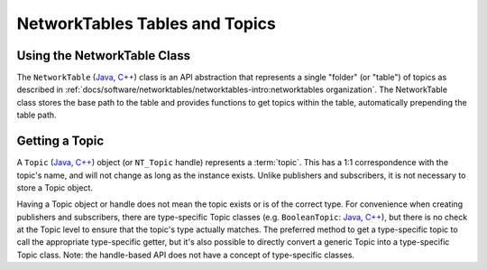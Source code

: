 NetworkTables Tables and Topics
===============================

Using the NetworkTable Class
----------------------------

The ``NetworkTable`` (`Java <https://github.wpilib.org/allwpilib/docs/beta/java/edu/wpi/first/networktables/NetworkTable.html>`__, `C++ <https://github.wpilib.org/allwpilib/docs/beta/cpp/classnt_1_1_network_table.html>`__) class is an API abstraction that represents a single "folder" (or "table") of topics as described in :ref:`docs/software/networktables/networktables-intro:networktables organization`. The NetworkTable class stores the base path to the table and provides functions to get topics within the table, automatically prepending the table path.

Getting a Topic
---------------

A ``Topic`` (`Java <https://github.wpilib.org/allwpilib/docs/beta/java/edu/wpi/first/networktables/Topic.html>`__, `C++ <https://github.wpilib.org/allwpilib/docs/beta/cpp/classnt_1_1_topic.html>`__) object (or ``NT_Topic`` handle) represents a :term:`topic`. This has a 1:1 correspondence with the topic's name, and will not change as long as the instance exists. Unlike publishers and subscribers, it is not necessary to store a Topic object.

Having a Topic object or handle does not mean the topic exists or is of the correct type. For convenience when creating publishers and subscribers, there are type-specific Topic classes (e.g. ``BooleanTopic``: `Java <https://github.wpilib.org/allwpilib/docs/beta/java/edu/wpi/first/networktables/BooleanTopic.html>`__, `C++ <https://github.wpilib.org/allwpilib/docs/beta/cpp/classnt_1_1_boolean_topic.html>`__), but there is no check at the Topic level to ensure that the topic's type actually matches. The preferred method to get a type-specific topic to call the appropriate type-specific getter, but it's also possible to directly convert a generic Topic into a type-specific Topic class. Note: the handle-based API does not have a concept of type-specific classes.

.. tabs::

    .. group-tab:: Java

        .. code-block:: java

            NetworkTableInstance inst = NetworkTableInstance.getDefault();
            NetworkTable table = inst.getTable("datatable");

            // get a topic from a NetworkTableInstance
            // the topic name in this case is the full name
            DoubleTopic dblTopic = inst.getDoubleTopic("/datatable/X");

            // get a topic from a NetworkTable
            // the topic name in this case is the name within the table;
            // this line and the one above reference the same topic
            DoubleTopic dblTopic = table.getDoubleTopic("X");

            // get a type-specific topic from a generic Topic
            Topic genericTopic = inst.getTopic("/datatable/X");
            DoubleTopic dblTopic = new DoubleTopic(genericTopic);

    .. group-tab:: C++

        .. code-block:: cpp

            nt::NetworkTableInstance inst = nt::NetworkTableInstance::GetDefault();
            std::shared_ptr<nt::NetworkTable> table = inst.GetTable("datatable");

            // get a topic from a NetworkTableInstance
            // the topic name in this case is the full name
            nt::DoubleTopic dblTopic = inst.GetDoubleTopic("/datatable/X");

            // get a topic from a NetworkTable
            // the topic name in this case is the name within the table;
            // this line and the one above reference the same topic
            nt::DoubleTopic dblTopic = table->GetDoubleTopic("X");

            // get a type-specific topic from a generic Topic
            nt::Topic genericTopic = inst.GetTopic("/datatable/X");
            nt::DoubleTopic dblTopic{genericTopic};

    .. group-tab:: C++ (handle-based)

        .. code-block:: cpp

            NT_Instance inst = nt::GetDefaultInstance();

            // get a topic from a NetworkTableInstance
            NT_Topic topic = nt::GetTopic(inst, "/datatable/X");

    .. group-tab:: C

        .. code-block:: c

            NT_Instance inst = NT_GetDefaultInstance();

            // get a topic from a NetworkTableInstance
            NT_Topic topic = NT_GetTopic(inst, "/datatable/X");
